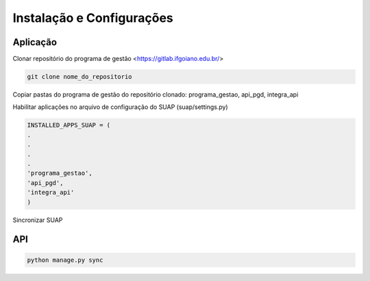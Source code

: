 Instalação e Configurações
==========================

Aplicação
---------

Clonar repositório do programa de gestão <https://gitlab.ifgoiano.edu.br/>

.. code-block:: console

   git clone nome_do_repositorio

Copiar pastas do programa de gestão do repositório clonado: programa_gestao, api_pgd, integra_api

Habilitar aplicações no arquivo de configuração do SUAP (suap/settings.py)

.. code-block:: console

   INSTALLED_APPS_SUAP = (
   .
   .
   .
   .
   'programa_gestao',
   'api_pgd',
   'integra_api'
   )
   
Sincronizar SUAP

API
---------

.. code-block:: console

   python manage.py sync
